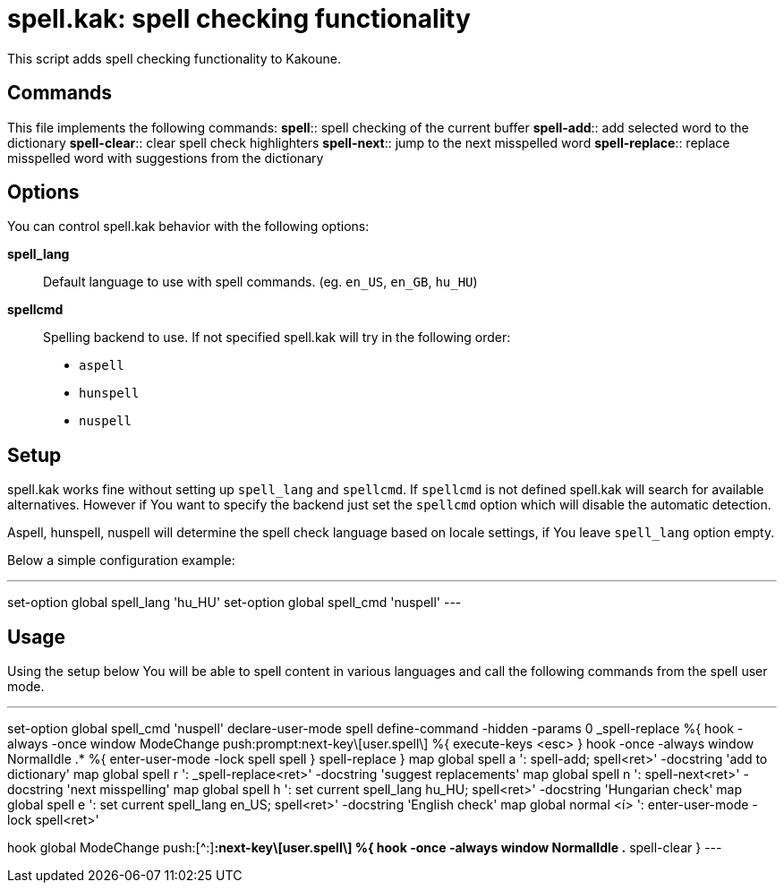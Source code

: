 = spell.kak: spell checking functionality

This script adds spell checking functionality to Kakoune.

== Commands

This file implements the following commands:
*spell*::
    spell checking of the current buffer
*spell-add*::
    add selected word to the dictionary
*spell-clear*::
    clear spell check highlighters
*spell-next*::
    jump to the next misspelled word
*spell-replace*::
    replace misspelled word with suggestions from the dictionary

== Options

You can control spell.kak behavior with the following options:

*spell_lang*::
    Default language to use with spell commands. (eg. `en_US`,
`en_GB`, `hu_HU`)

*spellcmd*::
    Spelling backend to use. If not specified spell.kak will try in the
following order:
    - `aspell`
    - `hunspell`
    - `nuspell`

== Setup

spell.kak works fine without setting up `spell_lang` and `spellcmd`. If
`spellcmd` is not defined spell.kak will search for available alternatives.
However if You want to specify the backend just set the `spellcmd` option which
will disable the automatic detection.

Aspell, hunspell, nuspell will determine the spell check language based on
locale settings, if You leave `spell_lang` option empty.

Below a simple configuration example:

---
set-option global spell_lang 'hu_HU'
set-option global spell_cmd 'nuspell'
---

== Usage

Using the setup below You will be able to spell content in various languages and
call the following commands from the spell user mode.

---
set-option global spell_cmd 'nuspell'
declare-user-mode spell
define-command -hidden -params 0 _spell-replace %{
    hook -always -once window ModeChange push:prompt:next-key\[user.spell\] %{
        execute-keys <esc>
    }
    hook -once -always window NormalIdle .* %{
        enter-user-mode -lock spell
        spell
    }
    spell-replace
}
map global spell a ': spell-add; spell<ret>' -docstring 'add to dictionary'
map global spell r ': _spell-replace<ret>' -docstring 'suggest replacements'
map global spell n ': spell-next<ret>' -docstring 'next misspelling'
map global spell h ': set current spell_lang hu_HU; spell<ret>' -docstring 'Hungarian check'
map global spell e ': set current spell_lang en_US; spell<ret>' -docstring 'English check'
map global normal <í> ': enter-user-mode -lock spell<ret>'

hook global ModeChange push:[^:]*:next-key\[user.spell\] %{
    hook -once -always window NormalIdle .* spell-clear
}
---


